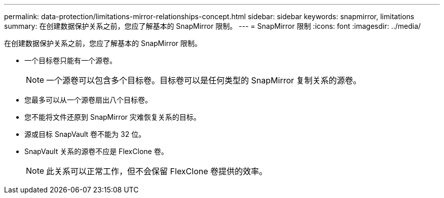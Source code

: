 ---
permalink: data-protection/limitations-mirror-relationships-concept.html 
sidebar: sidebar 
keywords: snapmirror, limitations 
summary: 在创建数据保护关系之前，您应了解基本的 SnapMirror 限制。 
---
= SnapMirror 限制
:icons: font
:imagesdir: ../media/


[role="lead"]
在创建数据保护关系之前，您应了解基本的 SnapMirror 限制。

* 一个目标卷只能有一个源卷。
+
[NOTE]
====
一个源卷可以包含多个目标卷。目标卷可以是任何类型的 SnapMirror 复制关系的源卷。

====
* 您最多可以从一个源卷扇出八个目标卷。
* 您不能将文件还原到 SnapMirror 灾难恢复关系的目标。
* 源或目标 SnapVault 卷不能为 32 位。
* SnapVault 关系的源卷不应是 FlexClone 卷。
+
[NOTE]
====
此关系可以正常工作，但不会保留 FlexClone 卷提供的效率。

====

